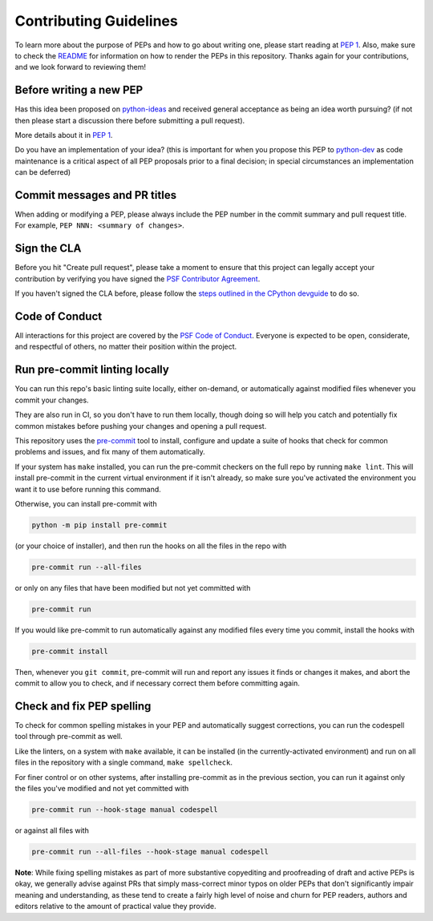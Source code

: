 Contributing Guidelines
=======================

To learn more about the purpose of PEPs and how to go about writing one, please
start reading at `PEP 1 <https://www.python.org/dev/peps/pep-0001/>`_.
Also, make sure to check the `README <./README.rst>`_ for information
on how to render the PEPs in this repository.
Thanks again for your contributions, and we look forward to reviewing them!


Before writing a new PEP
------------------------

Has this idea been proposed on `python-ideas <https://mail.python.org/mailman/listinfo/python-ideas>`_
and received general acceptance as being an idea worth pursuing? (if not then
please start a discussion there before submitting a pull request).

More details about it in `PEP 1 <https://www.python.org/dev/peps/pep-0001/#start-with-an-idea-for-python>`_.

Do you have an implementation of your idea? (this is important for when you
propose this PEP to `python-dev <https://mail.python.org/mailman/listinfo/python-dev>`_
as code maintenance is a critical aspect of all PEP proposals prior to a
final decision; in special circumstances an implementation can be deferred)


Commit messages and PR titles
-----------------------------

When adding or modifying a PEP, please always include the PEP number in the
commit summary and pull request title.
For example, ``PEP NNN: <summary of changes>``.


Sign the CLA
------------

Before you hit "Create pull request", please take a moment to ensure that this
project can legally accept your contribution by verifying you have signed the
`PSF Contributor Agreement <https://www.python.org/psf/contrib/contrib-form/>`_.

If you haven't signed the CLA before, please follow the
`steps outlined in the CPython devguide
<https://devguide.python.org/pullrequest/#licensing>`_ to do so.


Code of Conduct
---------------

All interactions for this project are covered by the
`PSF Code of Conduct <https://www.python.org/psf/codeofconduct/>`_. Everyone is
expected to be open, considerate, and respectful of others, no matter their
position within the project.


Run pre-commit linting locally
------------------------------

You can run this repo's basic linting suite locally,
either on-demand, or automatically against modified files
whenever you commit your changes.

They are also run in CI, so you don't have to run them locally, though doing
so will help you catch and potentially fix common mistakes before pushing
your changes and opening a pull request.

This repository uses the `pre-commit <https://pre-commit.com/>`_ tool to
install, configure and update a suite of hooks that check for
common problems and issues, and fix many of them automatically.

If your system has ``make`` installed, you can run the pre-commit checkers
on the full repo by running ``make lint``. This will
install pre-commit in the current virtual environment if it isn't already,
so make sure you've activated the environment you want it to use
before running this command.

Otherwise, you can install pre-commit with

.. code-block:: console

    python -m pip install pre-commit

(or your choice of installer), and then run the hooks on all the files
in the repo with

.. code-block:: console

    pre-commit run --all-files

or only on any files that have been modified but not yet committed with

.. code-block:: console

    pre-commit run

If you would like pre-commit to run automatically against any modified files
every time you commit, install the hooks with

.. code-block:: console

    pre-commit install

Then, whenever you ``git commit``, pre-commit will run and report any issues
it finds or changes it makes, and abort the commit to allow you to check,
and if necessary correct them before committing again.


Check and fix PEP spelling
--------------------------

To check for common spelling mistakes in your PEP and automatically suggest
corrections, you can run the codespell tool through pre-commit as well.

Like the linters, on a system with ``make`` available, it can be installed
(in the currently-activated environment) and run on all files in the
repository with a single command, ``make spellcheck``.

For finer control or on other systems, after installing pre-commit as in
the previous section, you can run it against only the files
you've modified and not yet committed with

.. code-block:: console

    pre-commit run --hook-stage manual codespell

or against all files with

.. code-block:: console

    pre-commit run --all-files --hook-stage manual codespell

**Note**: While fixing spelling mistakes as part of more substantive
copyediting and proofreading of draft and active PEPs is okay,
we generally advise against PRs that simply mass-correct minor typos on
older PEPs that don't significantly impair meaning and understanding,
as these tend to create a fairly high level of noise and churn for
PEP readers, authors and editors relative to the amount of practical value
they provide.
